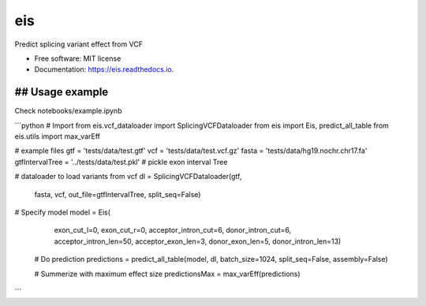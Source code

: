 ===
eis
===


.. image:: https://img.shields.io/pypi/v/eis.svg
        :target: https://pypi.python.org/pypi/eis

.. image:: https://img.shields.io/travis/s6juncheng/eis.svg
        :target: https://travis-ci.org/s6juncheng/eis

.. image:: https://readthedocs.org/projects/eis/badge/?version=latest
        :target: https://eis.readthedocs.io/en/latest/?badge=latest
        :alt: Documentation Status


.. image:: https://pyup.io/repos/github/s6juncheng/eis/shield.svg
     :target: https://pyup.io/repos/github/s6juncheng/eis/
     :alt: Updates



Predict splicing variant effect from VCF


* Free software: MIT license
* Documentation: https://eis.readthedocs.io.


## Usage example
------

Check notebooks/example.ipynb

```python
# Import
from eis.vcf_dataloader import SplicingVCFDataloader
from eis import Eis, predict_all_table
from eis.utils import max_varEff

# example files
gtf = 'tests/data/test.gtf'
vcf = 'tests/data/test.vcf.gz'
fasta = 'tests/data/hg19.nochr.chr17.fa'
gtfIntervalTree = '../tests/data/test.pkl' # pickle exon interval Tree

# dataloader to load variants from vcf
dl = SplicingVCFDataloader(gtf, 
                          fasta,
                          vcf,
                          out_file=gtfIntervalTree,
                          split_seq=False)

# Specify model
model = Eis(
    exon_cut_l=0,
    exon_cut_r=0,
    acceptor_intron_cut=6,
    donor_intron_cut=6,
    acceptor_intron_len=50,
    acceptor_exon_len=3,
    donor_exon_len=5,
    donor_intron_len=13)

 # Do prediction
 predictions = predict_all_table(model, dl, batch_size=1024, split_seq=False, assembly=False)

 # Summerize with maximum effect size
 predictionsMax = max_varEff(predictions)
```